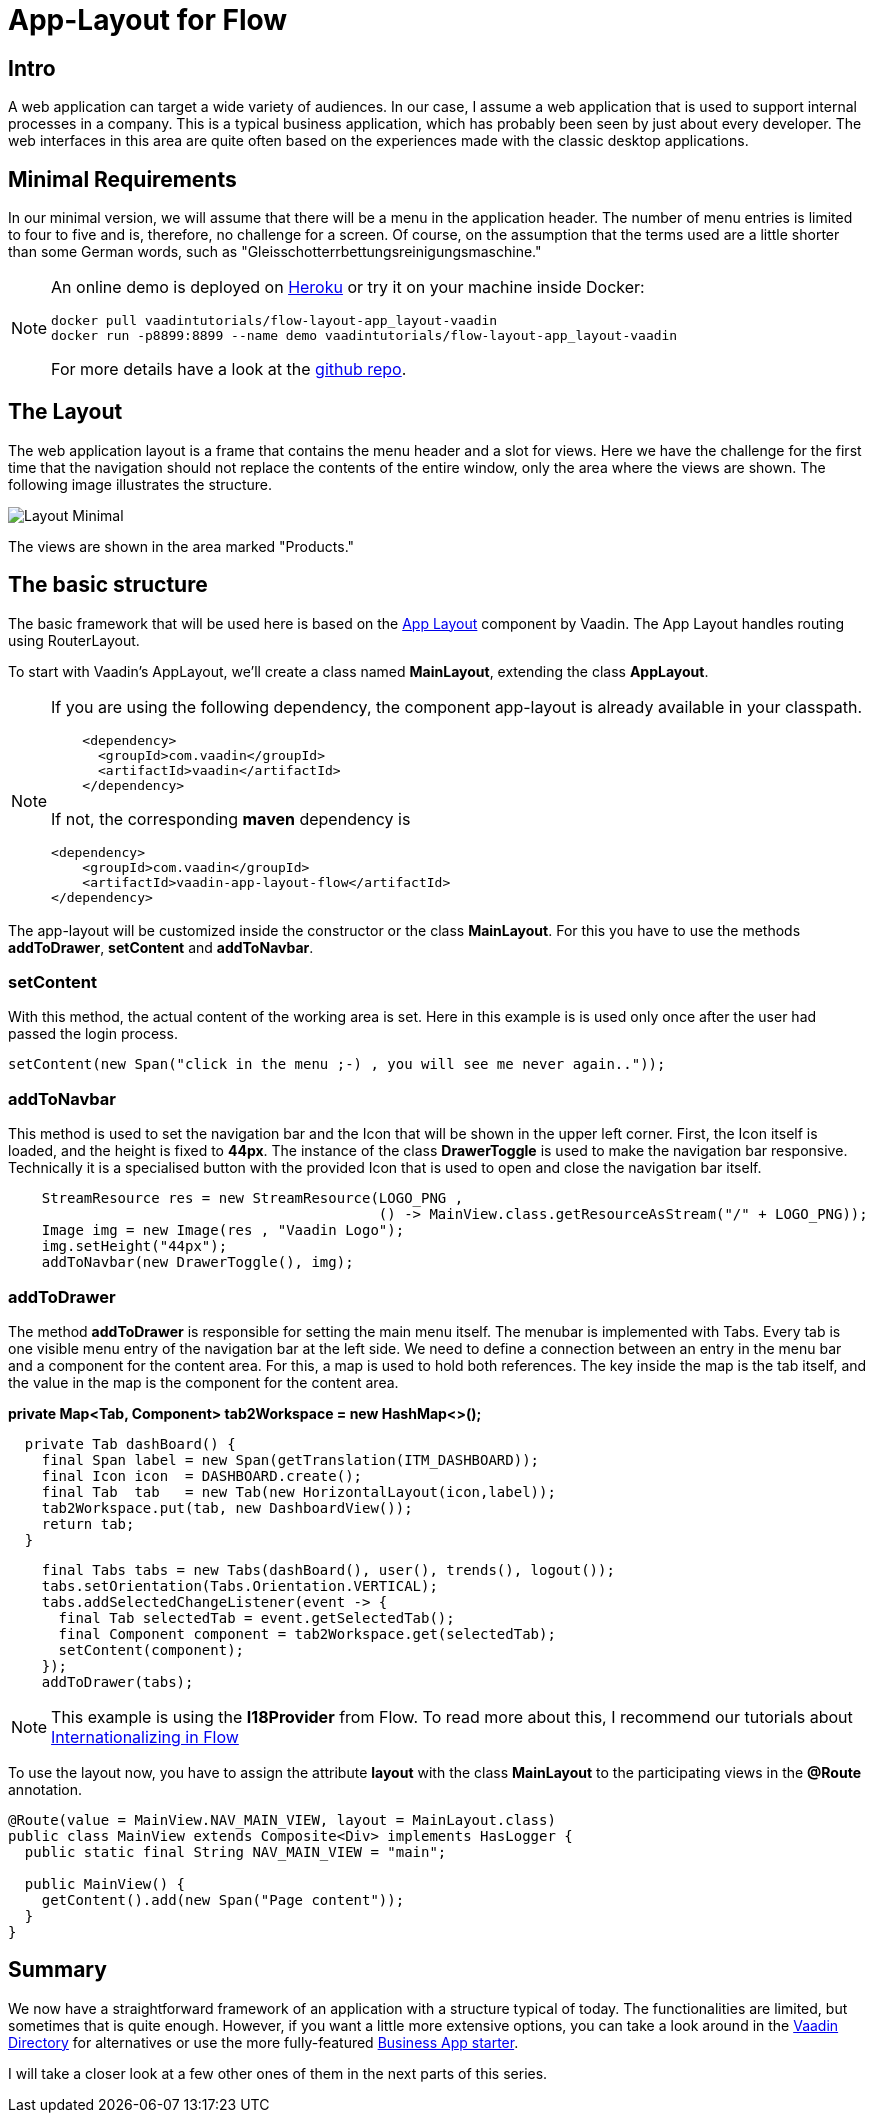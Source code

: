 = App-Layout for Flow

:title: Business Application Layout for Vaadin Flow
:type: text
:author: Sven Ruppert
:tags: Layout, Flow, Java
:description: Learn how to work with the Vaadin Flow app-layout to create business apps.
:repo: https://github.com/vaadin-learning-center/flow-layout-app_layout-vaadin
:imagesdir: ./images

== Intro
A web application can target a wide variety of audiences.
In our case, I assume a web application that is used to support internal processes in a company.
This is a typical business application, which has probably been seen by just about every developer.
The web interfaces in this area are quite often based on the experiences made with the classic desktop applications.

== Minimal Requirements
In our minimal version, we will assume that there will be a menu in the application header.
The number of menu entries is limited to four to five and is, therefore, no challenge for a screen.
Of course, on the assumption that the terms used are a little shorter than some German words, such as "Gleisschotterrbettungsreinigungsmaschine."

[NOTE]
====
An online demo is deployed on  https://flow-layout-app-layout-vaadin.herokuapp.com/[Heroku]
or try it on your machine inside Docker:

[source, bash]
----
docker pull vaadintutorials/flow-layout-app_layout-vaadin
docker run -p8899:8899 --name demo vaadintutorials/flow-layout-app_layout-vaadin
----
For more details have a look at the https://github.com/vaadin-learning-center/flow-layout-app_layout-vaadi[github repo].
====



== The Layout
The web application layout is a frame that contains the menu header and a slot for views. 
Here we have the challenge for the first time that the navigation should not replace the contents of the entire window, only the area where the views are shown.
The following image illustrates the structure.

image::Layout-Minimal.png[]

The views are shown in the area marked "Products."

== The basic structure
The basic framework that will be used here is based on the link:/components/vaadin-app-layout[ App Layout] component by Vaadin.
The App Layout handles routing using RouterLayout.

To start with Vaadin's AppLayout, we'll create a class named
**MainLayout**, extending the class **AppLayout**.


[NOTE]
====
If you are using the following dependency, the component app-layout is already available in your classpath.
[source, xml]
----
    <dependency>
      <groupId>com.vaadin</groupId>
      <artifactId>vaadin</artifactId>
    </dependency>
----

If not, the corresponding **maven** dependency is

[source,java]
----
<dependency>
    <groupId>com.vaadin</groupId>
    <artifactId>vaadin-app-layout-flow</artifactId>
</dependency>
----
====

The app-layout will be customized inside the constructor or the class **MainLayout**.
For this you have to use the methods **addToDrawer**, **setContent** and **addToNavbar**.

=== setContent
With this method, the actual content of the working area is set. Here in this example
is is used only once after the user had passed the login process.
[source, java]
----
setContent(new Span("click in the menu ;-) , you will see me never again.."));
----

=== addToNavbar
This method is used to set the navigation bar and the Icon that will be shown in the upper left corner.
First, the Icon itself is loaded, and the height is fixed to **44px**.
The instance of the class **DrawerToggle** is used to make the navigation bar responsive.
Technically it is a specialised button with the provided Icon that is used to open and close the navigation bar itself.

[source, java]
----
    StreamResource res = new StreamResource(LOGO_PNG ,
                                            () -> MainView.class.getResourceAsStream("/" + LOGO_PNG));
    Image img = new Image(res , "Vaadin Logo");
    img.setHeight("44px");
    addToNavbar(new DrawerToggle(), img);

----

=== addToDrawer
The method **addToDrawer** is responsible for setting the main menu itself. The menubar is implemented with
Tabs. Every tab is one visible menu entry of the navigation bar at the left side.
We need to define a connection between an entry in the menu bar and a component for the content area.
For this, a map is used to hold both references.
The key inside the map is the tab itself, and the value in the map is the component for the content area.

**private Map<Tab, Component> tab2Workspace = new HashMap<>();**

[source, java]
----
  private Tab dashBoard() {
    final Span label = new Span(getTranslation(ITM_DASHBOARD));
    final Icon icon  = DASHBOARD.create();
    final Tab  tab   = new Tab(new HorizontalLayout(icon,label));
    tab2Workspace.put(tab, new DashboardView());
    return tab;
  }
----

[source, java]
----
    final Tabs tabs = new Tabs(dashBoard(), user(), trends(), logout());
    tabs.setOrientation(Tabs.Orientation.VERTICAL);
    tabs.addSelectedChangeListener(event -> {
      final Tab selectedTab = event.getSelectedTab();
      final Component component = tab2Workspace.get(selectedTab);
      setContent(component);
    });
    addToDrawer(tabs);
----

[NOTE]
====
This example is using the **I18Provider** from Flow.
To read more about this, I recommend our tutorials about link:/tutorials/i18n[Internationalizing in Flow]
====

To use the layout now, you have to assign the attribute **layout** with the class **MainLayout** to the participating views in the **@Route** annotation.

[source,java]
----
@Route(value = MainView.NAV_MAIN_VIEW, layout = MainLayout.class)
public class MainView extends Composite<Div> implements HasLogger {
  public static final String NAV_MAIN_VIEW = "main";

  public MainView() {
    getContent().add(new Span("Page content"));
  }
}
----

== Summary
We now have a straightforward framework of an application with a structure typical of today.
The functionalities are limited, but sometimes that is quite enough.
However, if you want a little more extensive options, you can take a look around in the link:/directory[Vaadin Directory] for alternatives or use the more fully-featured link:/start/latest/business-app[Business App starter].

I will take a closer look at a few other ones of them in the next parts of this series.


